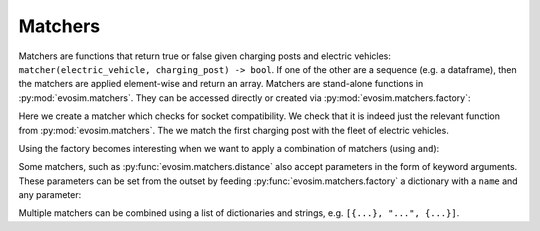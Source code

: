 Matchers
========

Matchers are functions that return true or false given charging posts and electric
vehicles: ``matcher(electric_vehicle, charging_post) -> bool``.  If one of the other
are a sequence (e.g. a dataframe), then the matchers are applied element-wise and return
an array. Matchers are stand-alone functions in :py:mod:`evosim.matchers`.  They can be
accessed directly or created via :py:mod:`evosim.matchers.factory`:

.. doctest:: matchers

    >>> matcher = evosim.matchers.factory("socket_compatibility")
    >>> matcher is evosim.matchers.socket_compatibility
    True

    >>> cps = evosim.charging_posts.random_charging_posts(5, seed=1)
    >>> evs = evosim.electric_vehicles.random_electric_vehicles(10, seed=1)
    >>> matcher(evs, cps.loc[0])
    0    False
    1    False
    2    False
    3    False
    4    False
    5    False
    6    False
    7     True
    8    False
    9     True
    Name: socket, dtype: bool

Here we create a matcher which checks for socket compatibility. We check that it is
indeed just the relevant function from :py:mod:`evosim.matchers`. The we match the first
charging post with the fleet of electric vehicles.

Using the factory becomes interesting when we want to apply a combination of matchers
(using ``and``):

.. doctest:: matchers

    >>> matcher = evosim.matchers.factory(
    ...     ["socket_compatibility", "charger_compatibility"]
    ... )
    >>> matcher(evs, cps.loc[0])
    0    False
    1    False
    2    False
    3    False
    4    False
    5    False
    6    False
    7     True
    8    False
    9    False
    Name: socket, dtype: bool


Some matchers, such as :py:func:`evosim.matchers.distance` also accept parameters in the
form of keyword arguments. These parameters can be set from the outset by feeding 
:py:func:`evosim.matchers.factory` a dictionary with a ``name`` and any parameter:

.. doctest:: matchers
    
    >>> matcher = evosim.matchers.factory({"name": "distance", "max_distance": 10})
    >>> matcher(evs, cps.loc[1])
    0    False
    1    False
    2    False
    3     True
    4    False
    5    False
    6    False
    7    False
    8    False
    9    False
    dtype: bool

    >>> matcher = evosim.matchers.factory({"name": "distance", "max_distance": 30})
    >>> matcher(evs, cps.loc[1])
    0     True
    1    False
    2    False
    3     True
    4    False
    5    False
    6    False
    7    False
    8    False
    9    False
    dtype: bool

Multiple matchers can be combined using a list of dictionaries and strings, e.g.
``[{...}, "...", {...}]``.
